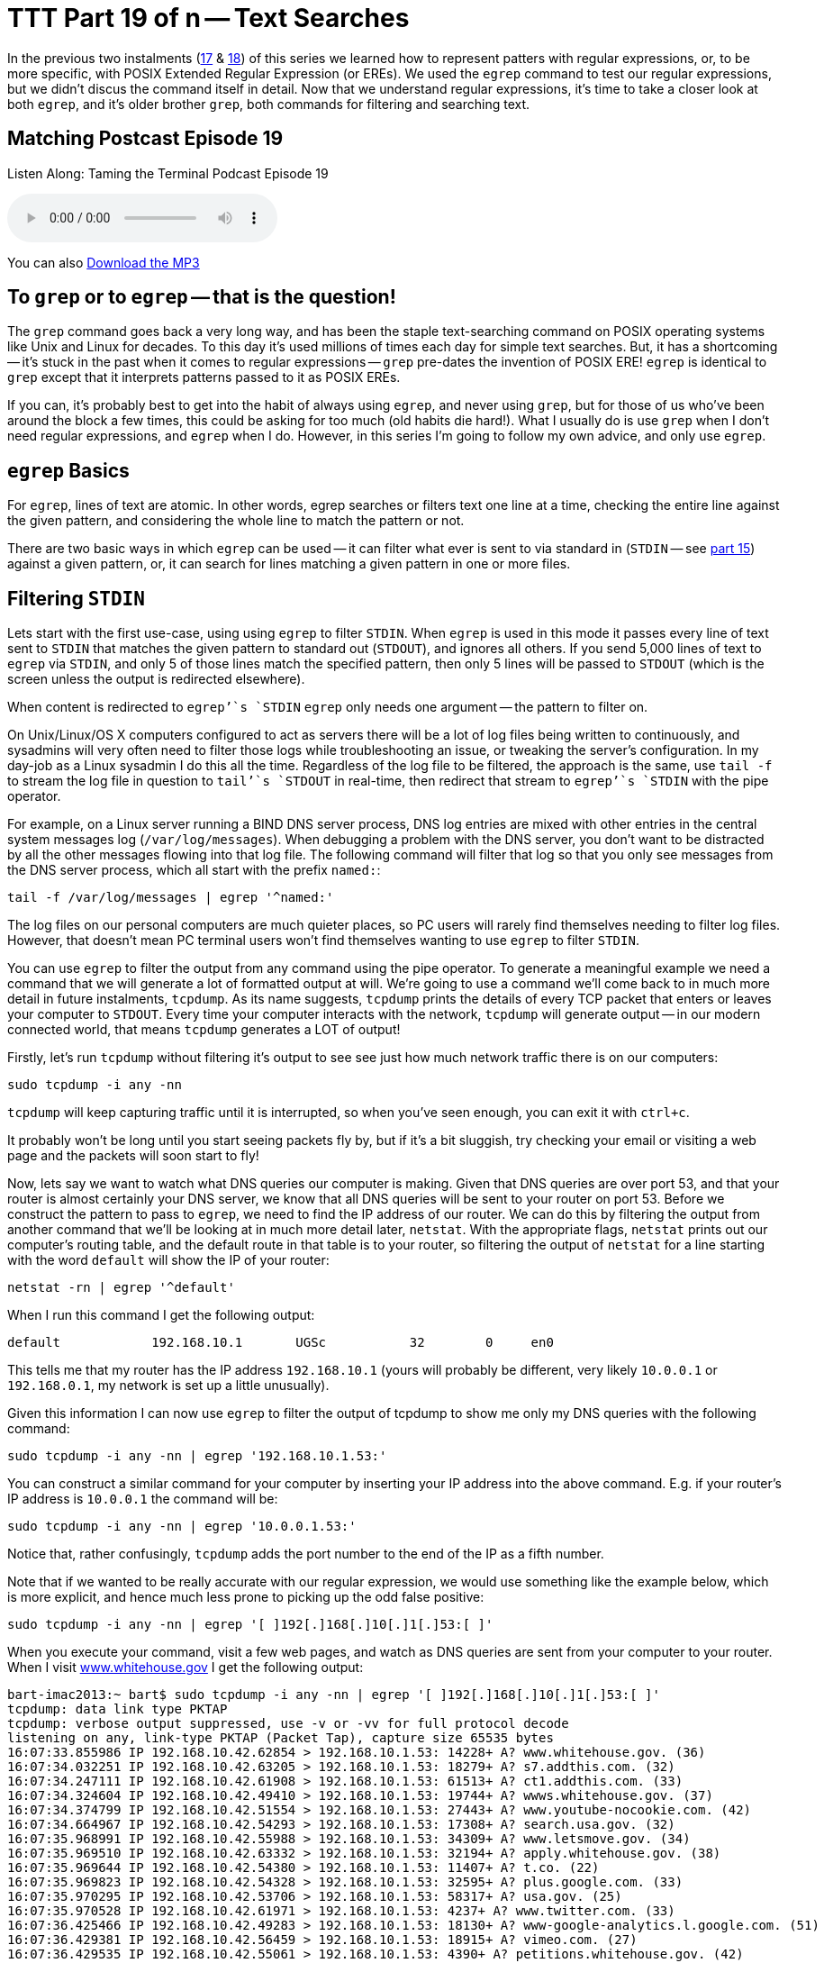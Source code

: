 [[ttt19]]
= TTT Part 19 of n -- Text Searches

In the previous two instalments (<<ttt17,17>> & <<ttt18,18>>) of this series we learned how to represent patters with regular expressions, or, to be more specific, with POSIX Extended Regular Expression (or EREs).
We used the `egrep` command to test our regular expressions, but we didn't discus the command itself in detail.
Now that we understand regular expressions, it's time to take a closer look at both `egrep`, and it's older brother `grep`, both commands for filtering and searching text.

== Matching Postcast Episode 19

Listen Along: Taming the Terminal Podcast Episode 19

+++<audio controls='1' src="http://media.blubrry.com/tamingtheterminal/archive.org/download/TTT19TextSearches/TTT_19_Text_Searches.mp3">+++Your browser does not support HTML 5 audio 🙁+++</audio>+++

You can also http://media.blubrry.com/tamingtheterminal/archive.org/download/TTT19TextSearches/TTT_19_Text_Searches.mp3?autoplay=0&loop=0&controls=1[Download the MP3]

== To `grep` or to `egrep` -- that is the question!

The `grep` command goes back a very long way, and has been the staple text-searching command on POSIX operating systems like Unix and Linux for decades.
To this day it's used millions of times each day for simple text searches.
But, it has a shortcoming -- it's stuck in the past when it comes to regular expressions -- `grep` pre-dates the invention of POSIX ERE!
`egrep` is identical to `grep` except that it interprets patterns passed to it as POSIX EREs.

If you can, it's probably best to get into the habit of always using `egrep`, and never using `grep`, but for those of us who've been around the block a few times, this could be asking for too much (old habits die hard!).
What I usually do is use `grep` when I don't need regular expressions, and `egrep` when I do.
However, in this series I'm going to follow my own advice, and only use `egrep`.

== `egrep` Basics

For `egrep`, lines of text are atomic.
In other words, egrep searches or filters text one line at a time, checking the entire line against the given pattern, and considering the whole line to match the pattern or not.

There are two basic ways in which `egrep` can be used -- it can filter what ever is sent to via standard in (`STDIN` -- see <<ttt15,part 15>>) against a given pattern, or, it can search for lines matching a given pattern in one or more files.

== Filtering `STDIN`

Lets start with the first use-case, using using `egrep` to filter `STDIN`.
When `egrep` is used in this mode it passes every line of text sent to `STDIN` that matches the given pattern to standard out (`STDOUT`), and ignores all others.
If you send 5,000 lines of text to `egrep` via `STDIN`, and only 5 of those lines match the specified pattern, then only 5 lines will be passed to `STDOUT` (which is the screen unless the output is redirected elsewhere).

When content is redirected to `egrep`'`s `STDIN` `egrep` only needs one argument -- the pattern to filter on.

On Unix/Linux/OS X computers configured to act as servers there will be a lot of log files being written to continuously, and sysadmins will very often need to filter those logs while troubleshooting an issue, or tweaking the server's configuration.
In my day-job as a Linux sysadmin I do this all the time.
Regardless of the log file to be filtered, the approach is the same, use `tail -f` to stream the log file in question to `tail`'`s `STDOUT` in real-time, then redirect that stream to `egrep`'`s `STDIN` with the pipe operator.

For example, on a Linux server running a BIND DNS server process, DNS log entries are mixed with other entries in the central system messages log (`/var/log/messages`).
When debugging a problem with the DNS server, you don't want to be distracted by all the other messages flowing into that log file.
The following command will filter that log so that you only see messages from the DNS server process, which all start with the prefix `named:`:

[source,shell]
----
tail -f /var/log/messages | egrep '^named:'
----

The log files on our personal computers are much quieter places, so PC users will rarely find themselves needing to filter log files.
However, that doesn't mean PC terminal users won't find themselves wanting to use `egrep` to filter `STDIN`.

You can use `egrep` to filter the output from any command using the pipe operator.
To generate a meaningful example we need a command that we will generate a lot of formatted output at will.
We're going to use a command we'll come back to in much more detail in future instalments, `tcpdump`.
As its name suggests, `tcpdump` prints the details of every TCP packet that enters or leaves your computer to `STDOUT`.
Every time your computer interacts with the network, `tcpdump` will generate output -- in our modern connected world, that means `tcpdump` generates a LOT of output!

Firstly, let's run `tcpdump` without filtering it's output to see see just how much network traffic there is on our computers:

[source,shell]
----
sudo tcpdump -i any -nn
----

`tcpdump` will keep capturing traffic until it is interrupted, so when you've seen enough, you can exit it with `ctrl+c`.

It probably won't be long until you start seeing packets fly by, but if it's a bit sluggish, try checking your email or visiting a web page and the packets will soon start to fly!

Now, lets say we want to watch what DNS queries our computer is making.
Given that DNS queries are over port 53, and that your router is almost certainly your DNS server, we know that all DNS queries will be sent to your router on port 53.
Before we construct the pattern to pass to `egrep`, we need to find the IP address of our router.
We can do this by filtering the output from another command that we'll be looking at in much more detail later, `netstat`.
With the appropriate flags, `netstat` prints out our computer's routing table, and the default route in that table is to your router, so filtering the output of `netstat` for a line starting with the word `default` will show the IP of your router:

[source,shell]
----
netstat -rn | egrep '^default'
----

When I run this command I get the following output:

[source,shell]
----
default            192.168.10.1       UGSc           32        0     en0
----

This tells me that my router has the IP address `192.168.10.1` (yours will probably be different, very likely `10.0.0.1` or `192.168.0.1`, my network is set up a little unusually).

Given this information I can now use `egrep` to filter the output of tcpdump to show me only my DNS queries with the following command:

[source,shell]
----
sudo tcpdump -i any -nn | egrep '192.168.10.1.53:'
----

You can construct a similar command for your computer by inserting your IP address into the above command.
E.g.
if your router's IP address is `10.0.0.1` the command will be:

[source,shell]
----
sudo tcpdump -i any -nn | egrep '10.0.0.1.53:'
----

Notice that, rather confusingly, `tcpdump` adds the port number to the end of the IP as a fifth number.

Note that if we wanted to be really accurate with our regular expression, we would use something like the example below, which is more explicit, and hence much less prone to picking up the odd false positive:

[source,shell]
----
sudo tcpdump -i any -nn | egrep '[ ]192[.]168[.]10[.]1[.]53:[ ]'
----

When you execute your command, visit a few web pages, and watch as DNS queries are sent from your computer to your router.
When I visit http://www.whitehouse.gov[www.whitehouse.gov] I get the following output:

[source,shell,linenums]
----
bart-imac2013:~ bart$ sudo tcpdump -i any -nn | egrep '[ ]192[.]168[.]10[.]1[.]53:[ ]'
tcpdump: data link type PKTAP
tcpdump: verbose output suppressed, use -v or -vv for full protocol decode
listening on any, link-type PKTAP (Packet Tap), capture size 65535 bytes
16:07:33.855986 IP 192.168.10.42.62854 > 192.168.10.1.53: 14228+ A? www.whitehouse.gov. (36)
16:07:34.032251 IP 192.168.10.42.63205 > 192.168.10.1.53: 18279+ A? s7.addthis.com. (32)
16:07:34.247111 IP 192.168.10.42.61908 > 192.168.10.1.53: 61513+ A? ct1.addthis.com. (33)
16:07:34.324604 IP 192.168.10.42.49410 > 192.168.10.1.53: 19744+ A? wwws.whitehouse.gov. (37)
16:07:34.374799 IP 192.168.10.42.51554 > 192.168.10.1.53: 27443+ A? www.youtube-nocookie.com. (42)
16:07:34.664967 IP 192.168.10.42.54293 > 192.168.10.1.53: 17308+ A? search.usa.gov. (32)
16:07:35.968991 IP 192.168.10.42.55988 > 192.168.10.1.53: 34309+ A? www.letsmove.gov. (34)
16:07:35.969510 IP 192.168.10.42.63332 > 192.168.10.1.53: 32194+ A? apply.whitehouse.gov. (38)
16:07:35.969644 IP 192.168.10.42.54380 > 192.168.10.1.53: 11407+ A? t.co. (22)
16:07:35.969823 IP 192.168.10.42.54328 > 192.168.10.1.53: 32595+ A? plus.google.com. (33)
16:07:35.970295 IP 192.168.10.42.53706 > 192.168.10.1.53: 58317+ A? usa.gov. (25)
16:07:35.970528 IP 192.168.10.42.61971 > 192.168.10.1.53: 4237+ A? www.twitter.com. (33)
16:07:36.425466 IP 192.168.10.42.49283 > 192.168.10.1.53: 18130+ A? www-google-analytics.l.google.com. (51)
16:07:36.429381 IP 192.168.10.42.56459 > 192.168.10.1.53: 18915+ A? vimeo.com. (27)
16:07:36.429535 IP 192.168.10.42.55061 > 192.168.10.1.53: 4390+ A? petitions.whitehouse.gov. (42)
16:07:36.429677 IP 192.168.10.42.58086 > 192.168.10.1.53: 51451+ A? twitter.com. (29)
16:07:36.441638 IP 192.168.10.42.57427 > 192.168.10.1.53: 7567+ A? searchstats.usa.gov. (37)
16:07:36.442115 IP 192.168.10.42.59259 > 192.168.10.1.53: 62371+ A? s.ytimg.com. (29)
16:07:36.584244 IP 192.168.10.42.65060 > 192.168.10.1.53: 58436+ A? www.facebook.com. (34)
16:07:36.584542 IP 192.168.10.42.65022 > 192.168.10.1.53: 16848+ A? www.linkedin.com. (34)
16:07:36.585051 IP 192.168.10.42.58670 > 192.168.10.1.53: 10667+ A? www.flickr.com. (32)
16:07:36.585184 IP 192.168.10.42.49857 > 192.168.10.1.53: 14702+ A? foursquare.com. (32)
16:07:36.684281 IP 192.168.10.42.61667 > 192.168.10.1.53: 30012+ A? www.google.com. (32)
16:07:36.972650 IP 192.168.10.42.61971 > 192.168.10.1.53: 4237+ A? www.twitter.com. (33)
16:07:37.152113 IP 192.168.10.42.62562 > 192.168.10.1.53: 64882+ A? m.addthis.com. (31)
16:07:38.223524 IP 192.168.10.42.56628 > 192.168.10.1.53: 34626+ A? i1.ytimg.com. (30)
^C3125 packets captured
3125 packets received by filter
0 packets dropped by kernel

bart-imac2013:~ bart$
----

This gives you some idea of just how many resources from disparate sources get pulled together to create a modern web page!

== Searching Files

Lets move on now to using `egrep` to search the contents of one or more files for a given pattern.

When using `egrep` to search file(s), it requires a minimum of two arguments, first the pattern to be search for, and secondly at least one file to search.
If you want to search multiple files, you can keep adding more file paths as arguments.

In this mode, `egrep` will filter the lines in the file in the same way it did when filtering a stream, but if you ask it to filter more than one file it will pre-pend any output with the name of the file the matching line came from.
This is a very useful feature.

The vast majority of the examples we used in the previous two instalments used `egrep` to search the Unix words file.
As a quick reminder, the following command will find all lines in the words file that start with the letters `th`:

[source,shell]
----
egrep '^th' /usr/share/dict/words
----

A very common use-case for using `egrep` on a single file is to quickly check a setting in a configuration file.
For example, on a Linux web server with PHP installed, you could use the command below to check the maximum file upload size the server is configured to accept:

[source,shell]
----
egrep '^upload_max_filesize' /etc/php.ini
----

On a server with a default PHP install that will return the following output:

[source,shell]
----
upload_max_filesize = 2M
----

Most of us are probably not running web server processes on our personal computers, so let's look at a more practical example.
On any POSIX OS (Linux, Unix or OS X), you can see what DNS server(s) are configured by searching the file `/etc/resolv.conf` for lines beginning with the word `nameserver`.
The following command does just that:

[source,shell]
----
egrep '^nameserver' /etc/resolv.conf
----

So far we have only searched one file at a time, but you can point `egrep` at as many files as you like, either explicitly, or by using shell wild-card expansion.
For example, the command below looks for lines containing `apple.com` in all the log files in the folder `/var/log`:

[source,shell]
----
egrep 'apple[.]com' /var/log/*.log
----

== Useful `egrep` Flags

`egrep` is a very powerful command that supports a staggering array of flags.
We couldn't possibly go through them all here.
Remember, you can use the man pages to see everything `egrep` can do:

[source,shell]
----
man egrep
----

However, there are a few flags that are so useful they bear special mention.
Firstly, to make `egrep` case-insensitive, you can use the `-i` flag.
If you're not sure of the capitalisation of the text you're looking for, use `egrep -i`.

If you want to see the line numbers within the files for all the matches found by `egrep` you can use the `-n` flag.

And finally, the biggie, you can use the `-r` flag to recursively search ever single file in a given directory.
Be careful with this one -- if you ask `egrep` to search too much, it will take a very long time indeed to finish!

== Final Thoughts

In this instalment we've seen how `egerp` can be used to filter a stream or to search one or more files for lines of text matching a specified pattern.
This is very useful, and something sysadmins do a lot in the real world.
In the next instalment we'll be moving on to a different, but equally important, type of search -- file searches.
We'll use the aptly-named `find` command to find files that meet one or more criteria.
find supports a huge variety of different search criteria, including simple things like like the name of the file, and more advanced things like the amount of time elapsed since the file was last edited.
All these criteria can be combined to create powerful searches that will show all MS Office files in your Documents folder that were edited within the last week and are bigger than 1MB in size.
